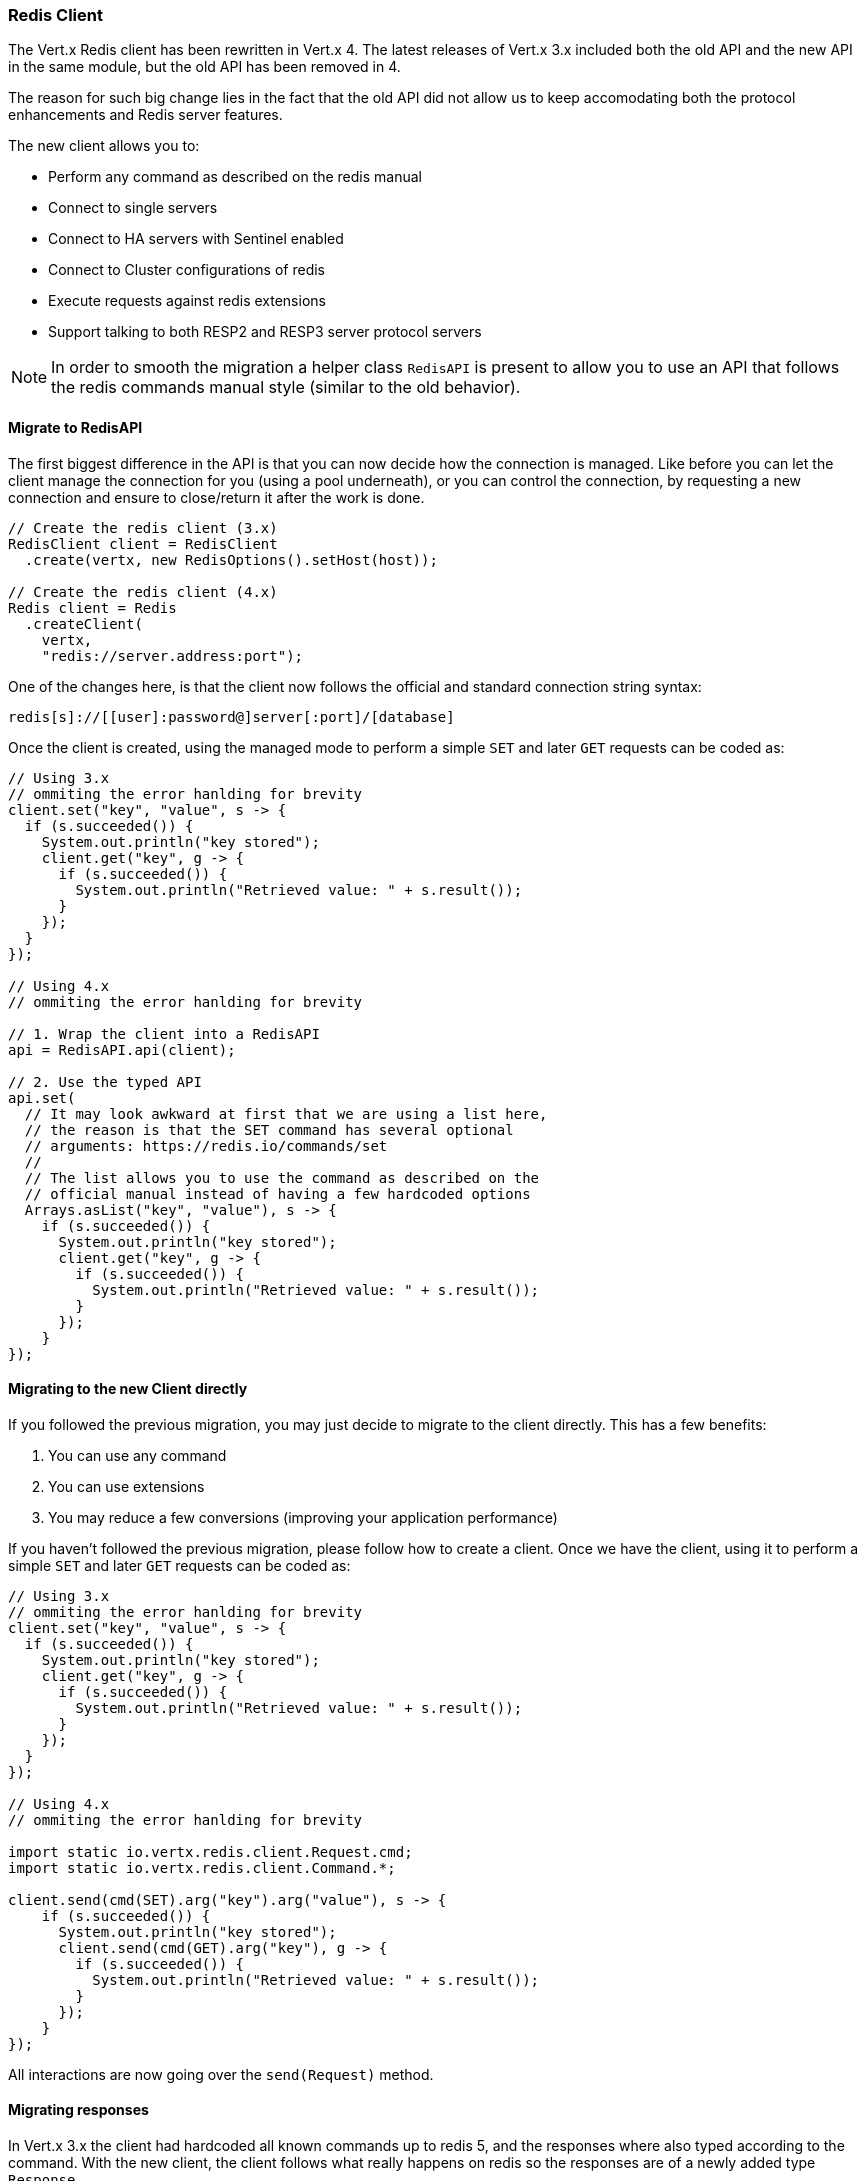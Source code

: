 === Redis Client

The Vert.x Redis client has been rewritten in Vert.x 4. The latest releases of Vert.x 3.x included both the old API and the new API in the same module, but the old API has been removed in 4.

The reason for such big change lies in the fact that the old API did not allow us to keep accomodating both the protocol enhancements and Redis server features.

The new client allows you to:

* Perform any command as described on the redis manual
* Connect to single servers
* Connect to HA servers with Sentinel enabled
* Connect to Cluster configurations of redis
* Execute requests against redis extensions
* Support talking to both RESP2 and RESP3 server protocol servers

NOTE: In order to smooth the migration a helper class `RedisAPI` is present to allow you to use an API that follows the redis commands manual style (similar to the old behavior).

==== Migrate to RedisAPI

The first biggest difference in the API is that you can now decide how the connection is managed. Like before you can let the client manage the connection for you (using a pool underneath), or you can control the connection, by requesting a new connection and ensure to close/return it after the work is done.

```java
// Create the redis client (3.x)
RedisClient client = RedisClient
  .create(vertx, new RedisOptions().setHost(host));

// Create the redis client (4.x)
Redis client = Redis
  .createClient(
    vertx,
    "redis://server.address:port");
```

One of the changes here, is that the client now follows the official and standard connection string syntax:

```
redis[s]://[[user]:password@]server[:port]/[database]
```

Once the client is created, using the managed mode to perform a simple `SET` and later `GET` requests can be coded as:

```java
// Using 3.x
// ommiting the error hanlding for brevity
client.set("key", "value", s -> {
  if (s.succeeded()) {
    System.out.println("key stored");
    client.get("key", g -> {
      if (s.succeeded()) {
        System.out.println("Retrieved value: " + s.result());
      }
    });
  }
});

// Using 4.x
// ommiting the error hanlding for brevity

// 1. Wrap the client into a RedisAPI
api = RedisAPI.api(client);

// 2. Use the typed API
api.set(
  // It may look awkward at first that we are using a list here,
  // the reason is that the SET command has several optional
  // arguments: https://redis.io/commands/set
  //
  // The list allows you to use the command as described on the
  // official manual instead of having a few hardcoded options
  Arrays.asList("key", "value"), s -> {
    if (s.succeeded()) {
      System.out.println("key stored");
      client.get("key", g -> {
        if (s.succeeded()) {
          System.out.println("Retrieved value: " + s.result());
        }
      });
    }
});
```

==== Migrating to the new Client directly

If you followed the previous migration, you may just decide to migrate to the client directly. This has a few benefits:

1. You can use any command
2. You can use extensions
3. You may reduce a few conversions (improving your application performance)

If you haven't followed the previous migration, please follow how to create a client. Once we have the client, using it to perform a simple `SET` and later `GET` requests can be coded as:

```java
// Using 3.x
// ommiting the error hanlding for brevity
client.set("key", "value", s -> {
  if (s.succeeded()) {
    System.out.println("key stored");
    client.get("key", g -> {
      if (s.succeeded()) {
        System.out.println("Retrieved value: " + s.result());
      }
    });
  }
});

// Using 4.x
// ommiting the error hanlding for brevity

import static io.vertx.redis.client.Request.cmd;
import static io.vertx.redis.client.Command.*;

client.send(cmd(SET).arg("key").arg("value"), s -> {
    if (s.succeeded()) {
      System.out.println("key stored");
      client.send(cmd(GET).arg("key"), g -> {
        if (s.succeeded()) {
          System.out.println("Retrieved value: " + s.result());
        }
      });
    }
});
```

All interactions are now going over the `send(Request)` method.

==== Migrating responses

In Vert.x 3.x the client had hardcoded all known commands up to redis 5, and the responses where also typed according to the command. With the new client, the client follows what really happens on redis so the responses are of a newly added type `Response`.

This was needed to support API changes and redis extensions, plus the new wire protocol has a wider range of types. So while before a response would be of a type:

* `null`
* `Long`
* `String`
* `JsonArray`
* `JsonObject` (synthetic for `INFO` and `HMGET` array responses)

The new client will always be:

* null
* `Response.`

The `Response` object has now simple converters for the type you would like it to be:

* toString()
* toInteger()
* toBoolean()
* toBuffer()
* etc...

If the data received is of the desired type, you will get it as is, otherwise a best effort to convert is done.

NOTE: Not all convertions are possible. `String` to `List` or `Map` will throw `UnsupportedOperationException`.

Handling collections is also possible, as the `Response` object implements the `Iterable` interface, for example doing an MGET request:

```java
// Using 4.x
// ommiting the error hanlding for brevity

import static io.vertx.redis.client.Request.cmd;
import static io.vertx.redis.client.Command.*;

client.send(cmd(MGET).arg("key1").arg("key2").arg("key3"), mget -> {
  mget.result()
    .forEach(value -> {
      // Do something with a single value...
```

